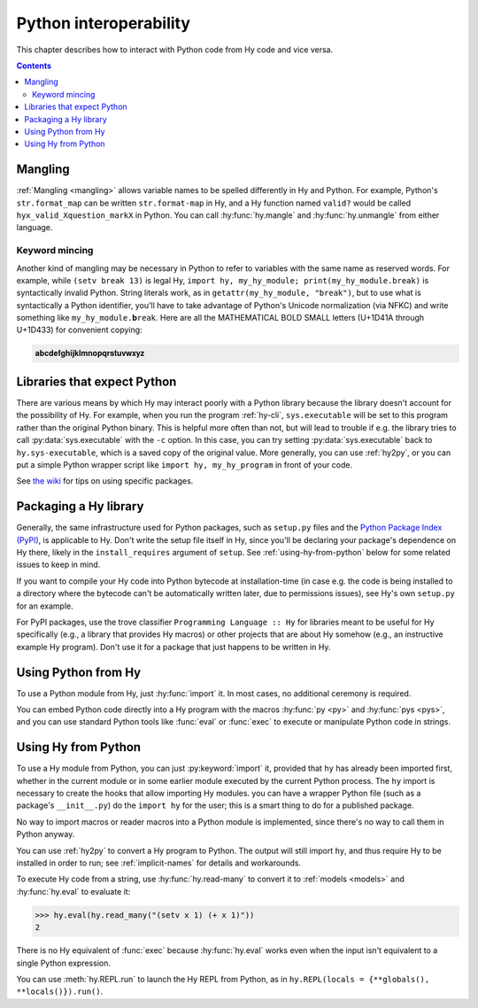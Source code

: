 .. _interop:

=======================
Python interoperability
=======================

This chapter describes how to interact with Python code from Hy code and vice
versa.

.. contents:: Contents
   :local:

Mangling
========

:ref:`Mangling <mangling>` allows variable names to be spelled differently in
Hy and Python. For example, Python's ``str.format_map`` can be written
``str.format-map`` in Hy, and a Hy function named ``valid?`` would be called
``hyx_valid_Xquestion_markX`` in Python. You can call :hy:func:`hy.mangle` and
:hy:func:`hy.unmangle` from either language.

Keyword mincing
---------------

Another kind of mangling may be necessary in Python to refer to variables with
the same name as reserved words. For example, while ``(setv break 13)`` is
legal Hy, ``import hy, my_hy_module; print(my_hy_module.break)`` is
syntactically invalid Python. String literals work, as in
``getattr(my_hy_module, "break")``, but to use what is syntactically a Python
identifier, you'll have to take advantage of Python's Unicode normalization
(via NFKC) and write something like ``my_hy_module.𝐛reak``. Here are all the
MATHEMATICAL BOLD SMALL letters (U+1D41A through U+1D433) for convenient
copying:

.. code-block:: text

   𝐚𝐛𝐜𝐝𝐞𝐟𝐠𝐡𝐢𝐣𝐤𝐥𝐦𝐧𝐨𝐩𝐪𝐫𝐬𝐭𝐮𝐯𝐰𝐱𝐲𝐳

Libraries that expect Python
============================

There are various means by which Hy may interact poorly with a Python library because the library doesn't account for the possibility of Hy. For example,
when you run the program :ref:`hy-cli`, ``sys.executable`` will be set to
this program rather than the original Python binary. This is helpful more often
than not, but will lead to trouble if e.g. the library tries to call
:py:data:`sys.executable` with the ``-c`` option. In this case, you can try
setting :py:data:`sys.executable` back to ``hy.sys-executable``, which is a
saved copy of the original value. More generally, you can use :ref:`hy2py`, or you
can put a simple Python wrapper script like ``import hy, my_hy_program`` in
front of your code.

See `the wiki
<https://github.com/hylang/hy/wiki/Compatibility-tips>`_ for tips
on using specific packages.

Packaging a Hy library
======================

Generally, the same infrastructure used for Python packages, such as
``setup.py`` files and the `Python Package Index (PyPI) <https://pypi.org/>`__,
is applicable to Hy. Don't write the setup file itself in Hy, since you'll be
declaring your package's dependence on Hy there, likely in the
``install_requires`` argument of ``setup``. See :ref:`using-hy-from-python`
below for some related issues to keep in mind.

If you want to compile your Hy code into Python bytecode at installation-time
(in case e.g. the code is being installed to a directory where the bytecode
can't be automatically written later, due to permissions issues), see Hy's own
``setup.py`` for an example.

For PyPI packages, use the trove classifier ``Programming Language :: Hy`` for
libraries meant to be useful for Hy specifically (e.g., a library that provides
Hy macros) or other projects that are about Hy somehow (e.g., an instructive
example Hy program). Don't use it for a package that just happens to be written
in Hy.

Using Python from Hy
====================

To use a Python module from Hy, just :hy:func:`import` it. In most cases, no
additional ceremony is required.

You can embed Python code directly into a Hy program with the macros
:hy:func:`py <py>` and :hy:func:`pys <pys>`, and you can use standard Python
tools like :func:`eval` or :func:`exec` to execute or manipulate Python code in
strings.

.. _using-hy-from-python:

Using Hy from Python
====================

To use a Hy module from Python, you can just :py:keyword:`import` it, provided
that ``hy`` has already been imported first, whether in the current module or
in some earlier module executed by the current Python process. The ``hy``
import is necessary to create the hooks that allow importing Hy modules. you
can have a wrapper Python file (such as a package's ``__init__.py``) do the
``import hy`` for the user; this is a smart thing to do for a published
package.

No way to import macros or reader macros into a Python module is implemented,
since there's no way to call them in Python anyway.

You can use :ref:`hy2py` to convert a Hy program to Python. The output will
still import ``hy``, and thus require Hy to be installed in order to run; see
:ref:`implicit-names` for details and workarounds.

To execute Hy code from a string, use :hy:func:`hy.read-many` to convert it to
:ref:`models <models>` and :hy:func:`hy.eval` to evaluate it:

.. code-block:: python

   >>> hy.eval(hy.read_many("(setv x 1) (+ x 1)"))
   2

There is no Hy equivalent of :func:`exec` because :hy:func:`hy.eval` works
even when the input isn't equivalent to a single Python expression.

You can use :meth:`hy.REPL.run` to launch the Hy REPL from Python, as in
``hy.REPL(locals = {**globals(), **locals()}).run()``.
